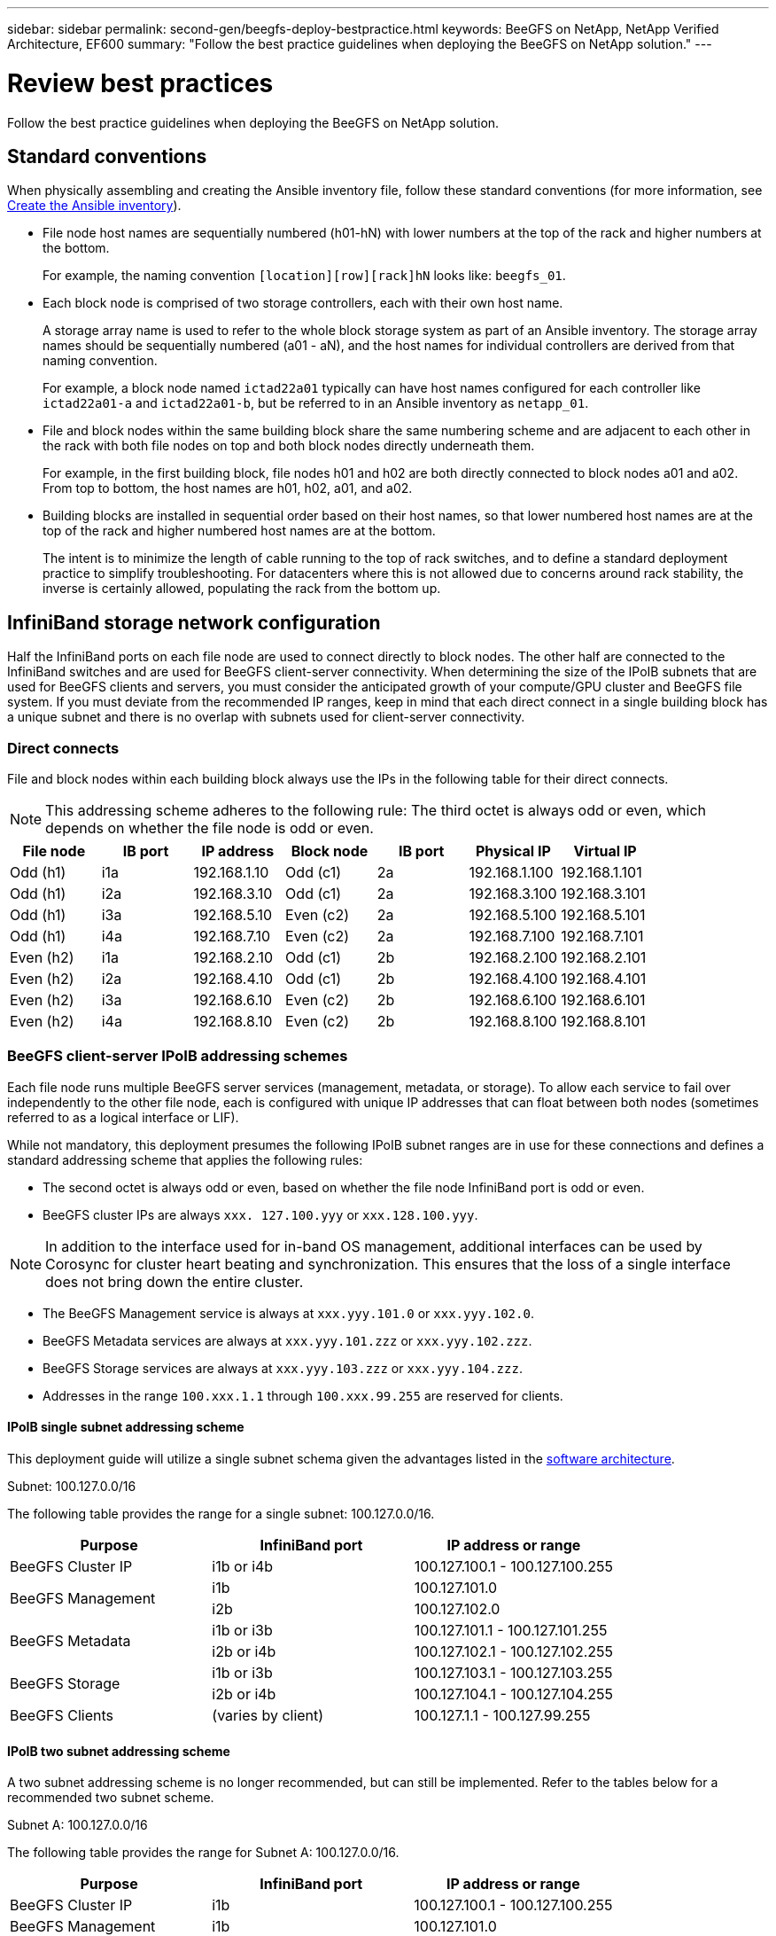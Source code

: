 ---
sidebar: sidebar
permalink: second-gen/beegfs-deploy-bestpractice.html
keywords: BeeGFS on NetApp, NetApp Verified Architecture, EF600
summary: "Follow the best practice guidelines when deploying the BeeGFS on NetApp solution."
---

= Review best practices
:hardbreaks:
:nofooter:
:icons: font
:linkattrs:
:imagesdir: ./media/

[.lead]
Follow the best practice guidelines when deploying the BeeGFS on NetApp solution.

== Standard conventions
When physically assembling and creating the Ansible inventory file, follow these standard conventions (for more information, see link:beegfs-deploy-create-inventory.html[Create the Ansible inventory]).

* File node host names are sequentially numbered (h01-hN) with lower numbers at the top of the rack and higher numbers at the bottom.
+
For example, the naming convention `[location][row][rack]hN` looks like: `beegfs_01`.

* Each block node is comprised of two storage controllers, each with their own host name.
+
A storage array name is used to refer to the whole block storage system as part of an Ansible inventory. The storage array names should be sequentially numbered (a01 - aN), and the host names for individual controllers are derived from that naming convention.
+
For example, a block node named `ictad22a01` typically can have host names configured for each controller like `ictad22a01-a` and `ictad22a01-b`, but be referred to in an Ansible inventory as `netapp_01`.

* File and block nodes within the same building block share the same numbering scheme and are adjacent to each other in the rack with both file nodes on top and both block nodes directly underneath them.
+
For example, in the first building block, file nodes h01 and h02 are both directly connected to block nodes a01 and a02. From top to bottom, the host names are h01, h02, a01, and a02.

* Building blocks are installed in sequential order based on their host names, so that lower numbered host names are at the top of the rack and higher numbered host names are at the bottom.
+
The intent is to minimize the length of cable running to the top of rack switches, and to define a standard deployment practice to simplify troubleshooting. For datacenters where this is not allowed due to concerns around rack stability, the inverse is certainly allowed, populating the rack from the bottom up.

== InfiniBand storage network configuration

Half the InfiniBand ports on each file node are used to connect directly to block nodes. The other half are connected to the InfiniBand switches and are used for BeeGFS client-server connectivity. When determining the size of the IPoIB subnets that are used for BeeGFS clients and servers, you must consider the anticipated growth of your compute/GPU cluster and BeeGFS file system. If you must deviate from the recommended IP ranges, keep in mind that each direct connect in a single building block has a unique subnet and there is no overlap with subnets used for client-server connectivity.

=== Direct connects

File and block nodes within each building block always use the IPs in the following table for their direct connects.

NOTE: This addressing scheme adheres to the following rule: The third octet is always odd or even, which depends on whether the file node is odd or even.

|===
|File node |IB port |IP address |Block node |IB port |Physical IP |Virtual IP

|Odd (h1)
|i1a
|192.168.1.10
|Odd (c1)
|2a
|192.168.1.100
|192.168.1.101
|Odd (h1)
|i2a
|192.168.3.10
|Odd (c1)
|2a
|192.168.3.100
|192.168.3.101
|Odd (h1)
|i3a
|192.168.5.10
|Even (c2)
|2a
|192.168.5.100
|192.168.5.101
|Odd (h1)
|i4a
|192.168.7.10
|Even (c2)
|2a
|192.168.7.100
|192.168.7.101
|Even (h2)
|i1a
|192.168.2.10
|Odd (c1)
|2b
|192.168.2.100
|192.168.2.101
|Even (h2)
|i2a
|192.168.4.10
|Odd (c1)
|2b
|192.168.4.100
|192.168.4.101
|Even (h2)
|i3a
|192.168.6.10
|Even (c2)
|2b
|192.168.6.100
|192.168.6.101
|Even (h2)
|i4a
|192.168.8.10
|Even (c2)
|2b
|192.168.8.100
|192.168.8.101
|===

=== BeeGFS client-server IPoIB addressing schemes

Each file node runs multiple BeeGFS server services (management, metadata, or storage). To allow each service to fail over independently to the other file node, each is configured with unique IP addresses that can float between both nodes (sometimes referred to as a logical interface or LIF).

While not mandatory, this deployment presumes the following IPoIB subnet ranges are in use for these connections and defines a standard addressing scheme that applies the following rules:

* The second octet is always odd or even, based on whether the file node InfiniBand port is odd or even.
* BeeGFS cluster IPs are always `xxx. 127.100.yyy` or `xxx.128.100.yyy`.

[NOTE]
In addition to the interface used for in-band OS management, additional interfaces can be used by Corosync for cluster heart beating and synchronization. This ensures that the loss of a single interface does not bring down the entire cluster.

* The BeeGFS Management service is always at `xxx.yyy.101.0` or `xxx.yyy.102.0`.
* BeeGFS Metadata services are always at `xxx.yyy.101.zzz` or `xxx.yyy.102.zzz`.
* BeeGFS Storage services are always at `xxx.yyy.103.zzz` or `xxx.yyy.104.zzz`.
* Addresses in the range `100.xxx.1.1` through `100.xxx.99.255` are reserved for clients.

==== IPoIB single subnet addressing scheme
This deployment guide will utilize a single subnet schema given the advantages listed in the link:beegfs-design-software-architecture.html#beegfs-network-configuration[software architecture].

.Subnet: 100.127.0.0/16
The following table provides the range for a single subnet: 100.127.0.0/16.
|===
|Purpose |InfiniBand port |IP address or range

|BeeGFS Cluster IP
|i1b or i4b
|100.127.100.1 - 100.127.100.255
.2+|BeeGFS Management
|i1b
|100.127.101.0
|i2b
|100.127.102.0
.2+|BeeGFS Metadata
|i1b or i3b
|100.127.101.1 - 100.127.101.255
|i2b or i4b
|100.127.102.1 - 100.127.102.255
.2+|BeeGFS Storage
|i1b or i3b
|100.127.103.1 - 100.127.103.255
|i2b or i4b
|100.127.104.1 - 100.127.104.255
|BeeGFS Clients
|(varies by client)
|100.127.1.1 - 100.127.99.255
|===

==== IPoIB two subnet addressing scheme
A two subnet addressing scheme is no longer recommended, but can still be implemented. Refer to the tables below for a recommended two subnet scheme.

.Subnet A: 100.127.0.0/16
The following table provides the range for Subnet A: 100.127.0.0/16.

|===
|Purpose |InfiniBand port |IP address or range

|BeeGFS Cluster IP
|i1b
|100.127.100.1 - 100.127.100.255
|BeeGFS Management
|i1b
|100.127.101.0
|BeeGFS Metadata
|i1b or i3b
|100.127.101.1 - 100.127.101.255
|BeeGFS Storage
|i1b or i3b
|100.127.103.1 - 100.127.103.255
|BeeGFS Clients
|(varies by client)
|100.127.1.1 - 100.127.99.255
|===

.Subnet B: 100.128.0.0/16
The following table provides the range for Subnet B: 100.128.0.0/16.

|===
|Purpose |InfiniBand port |IP address or range

|BeeGFS Cluster IP
|i4b
|100.128.100.1 - 100.128.100.255
|BeeGFS Management
|i2b
|100.128.102.0
|BeeGFS Metadata
|i2b or i4b
|100.128.102.1 - 100.128.102.255
|BeeGFS Storage
|i2b or i4b
|100.128.104.1 - 100.128.104.255
|BeeGFS Clients
|(varies by client)
|100.128.1.1 - 100.128.99.255
|===

[NOTE]
Not all IPs in the above ranges are used in this NetApp Verified Architecture. They demonstrate how IP addresses can be pre-allocated to allow easy file system expansion using a consistent IP addressing scheme. In this scheme, BeeGFS file nodes and service IDs correspond with the fourth octet of a well-known range of IPs. The file system could certainly scale beyond 255 nodes or services if needed.
